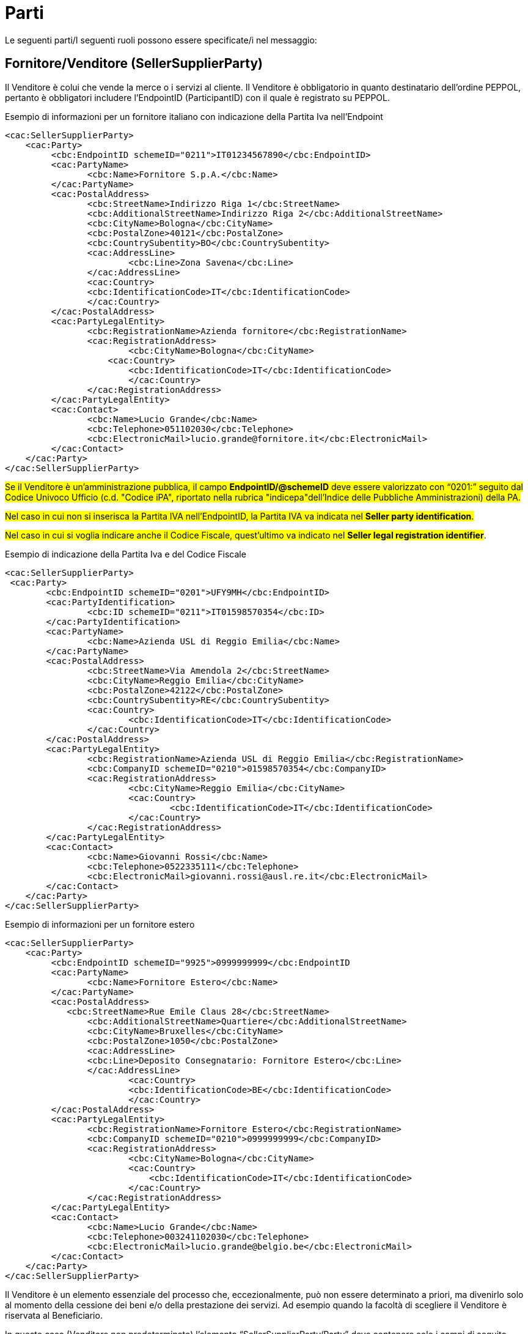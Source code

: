 [[parti]]
= Parti

Le seguenti parti/I seguenti ruoli possono essere specificate/i nel messaggio:

[[sellersupplierparty-seller]]
== Fornitore/Venditore (SellerSupplierParty)

Il Venditore è colui che vende la merce o i servizi al cliente. Il Venditore è obbligatorio in quanto destinatario dell’ordine PEPPOL, pertanto è obbligatori includere l’EndpointID (ParticipantID) con il quale è registrato su PEPPOL.


.Esempio di informazioni per un fornitore italiano con indicazione della Partita Iva nell'Endpoint
[source, xml, indent=0]
----
<cac:SellerSupplierParty>
    <cac:Party>
	 <cbc:EndpointID schemeID="0211">IT01234567890</cbc:EndpointID>
	 <cac:PartyName>
	 	<cbc:Name>Fornitore S.p.A.</cbc:Name>
	 </cac:PartyName>
	 <cac:PostalAddress>
	 	<cbc:StreetName>Indirizzo Riga 1</cbc:StreetName>
	 	<cbc:AdditionalStreetName>Indirizzo Riga 2</cbc:AdditionalStreetName>
	 	<cbc:CityName>Bologna</cbc:CityName>
	 	<cbc:PostalZone>40121</cbc:PostalZone>
	 	<cbc:CountrySubentity>BO</cbc:CountrySubentity>
	 	<cac:AddressLine>
	 		<cbc:Line>Zona Savena</cbc:Line>
	 	</cac:AddressLine>
	 	<cac:Country>
	 	<cbc:IdentificationCode>IT</cbc:IdentificationCode>
	 	</cac:Country>
	 </cac:PostalAddress>
	 <cac:PartyLegalEntity>
	 	<cbc:RegistrationName>Azienda fornitore</cbc:RegistrationName>
	 	<cac:RegistrationAddress>
	 		<cbc:CityName>Bologna</cbc:CityName>
	 	    <cac:Country>
	 	        <cbc:IdentificationCode>IT</cbc:IdentificationCode>
	 		</cac:Country>
	 	</cac:RegistrationAddress>
	 </cac:PartyLegalEntity>
	 <cac:Contact>
	 	<cbc:Name>Lucio Grande</cbc:Name>
	 	<cbc:Telephone>051102030</cbc:Telephone>
	 	<cbc:ElectronicMail>lucio.grande@fornitore.it</cbc:ElectronicMail>
	 </cac:Contact>
    </cac:Party>
</cac:SellerSupplierParty>
----

#Se il Venditore è un’amministrazione pubblica, il campo *EndpointID/@schemeID* deve essere valorizzato con “0201:” seguito dal Codice Univoco Ufficio (c.d. "Codice iPA", riportato nella rubrica "indicepa"dell'Indice delle Pubbliche Amministrazioni) della PA.#

#Nel caso in cui non si inserisca la Partita IVA nell’EndpointID, la Partita IVA va indicata nel *Seller party identification*.#

#Nel caso in cui si voglia indicare anche il Codice Fiscale, quest’ultimo va indicato nel *Seller legal registration identifier*#.  

.Esempio di indicazione della Partita Iva e del Codice Fiscale
[source, xml, indent=0]
----
<cac:SellerSupplierParty>
 <cac:Party>
	<cbc:EndpointID schemeID="0201">UFY9MH</cbc:EndpointID>
	<cac:PartyIdentification>
		<cbc:ID schemeID="0211">IT01598570354</cbc:ID>
	</cac:PartyIdentification>
	<cac:PartyName>
		<cbc:Name>Azienda USL di Reggio Emilia</cbc:Name>
	</cac:PartyName>
	<cac:PostalAddress>
		<cbc:StreetName>Via Amendola 2</cbc:StreetName>
		<cbc:CityName>Reggio Emilia</cbc:CityName>
		<cbc:PostalZone>42122</cbc:PostalZone>
		<cbc:CountrySubentity>RE</cbc:CountrySubentity>
		<cac:Country>
			<cbc:IdentificationCode>IT</cbc:IdentificationCode>
		</cac:Country>
	</cac:PostalAddress>
	<cac:PartyLegalEntity>
		<cbc:RegistrationName>Azienda USL di Reggio Emilia</cbc:RegistrationName>
		<cbc:CompanyID schemeID="0210">01598570354</cbc:CompanyID>
		<cac:RegistrationAddress>
			<cbc:CityName>Reggio Emilia</cbc:CityName>
			<cac:Country>
				<cbc:IdentificationCode>IT</cbc:IdentificationCode>
			</cac:Country>
		</cac:RegistrationAddress>
	</cac:PartyLegalEntity>
	<cac:Contact>
		<cbc:Name>Giovanni Rossi</cbc:Name>
		<cbc:Telephone>0522335111</cbc:Telephone>
		<cbc:ElectronicMail>giovanni.rossi@ausl.re.it</cbc:ElectronicMail>
	</cac:Contact>
    </cac:Party>
</cac:SellerSupplierParty>
----

.Esempio di informazioni per un fornitore estero
[source, xml, indent=0]
----
<cac:SellerSupplierParty>
    <cac:Party>
	 <cbc:EndpointID schemeID="9925">0999999999</cbc:EndpointID
	 <cac:PartyName>
	 	<cbc:Name>Fornitore Estero</cbc:Name>
	 </cac:PartyName>
	 <cac:PostalAddress>
	    <cbc:StreetName>Rue Emile Claus 28</cbc:StreetName>
		<cbc:AdditionalStreetName>Quartiere</cbc:AdditionalStreetName>
		<cbc:CityName>Bruxelles</cbc:CityName>
		<cbc:PostalZone>1050</cbc:PostalZone>
		<cac:AddressLine>
		<cbc:Line>Deposito Consegnatario: Fornitore Estero</cbc:Line>
		</cac:AddressLine>
			<cac:Country>
			<cbc:IdentificationCode>BE</cbc:IdentificationCode>
			</cac:Country>
	 </cac:PostalAddress>
	 <cac:PartyLegalEntity>
	 	<cbc:RegistrationName>Fornitore Estero</cbc:RegistrationName>
	 	<cbc:CompanyID schemeID="0210">0999999999</cbc:CompanyID>
	 	<cac:RegistrationAddress>
	 		<cbc:CityName>Bologna</cbc:CityName>
	 		<cac:Country>
	 		    <cbc:IdentificationCode>IT</cbc:IdentificationCode>
	 		</cac:Country>
	 	</cac:RegistrationAddress>
	 </cac:PartyLegalEntity>
	 <cac:Contact>
	 	<cbc:Name>Lucio Grande</cbc:Name>
	 	<cbc:Telephone>003241102030</cbc:Telephone>
	 	<cbc:ElectronicMail>lucio.grande@belgio.be</cbc:ElectronicMail>
	 </cac:Contact>
    </cac:Party>
</cac:SellerSupplierParty>
----

[yellow-background]#Il Venditore è un elemento essenziale del processo che, eccezionalmente, può non essere determinato a priori, ma divenirlo solo al momento della cessione dei beni e/o della prestazione dei servizi. Ad esempio quando la facoltà di scegliere il Venditore è riservata al Beneficiario.# 

[yellow-background]#In questo caso (Venditore non predeterminato) l’elemento “SellerSupplierParty/Party” deve contenere solo i campi di seguito indicati:# 

* [yellow-background]#“EndpointID”, valorizzato con “9999999999999999” (sedici volte 9) indicando il valore "0210" per lo "Scheme ID";# 

* [yellow-background]#“PostalAddress/Country/IdentificationCode”, valorizzato con il codice corrispondente allo Stato in cu verrà effettuato l’acquisto (per l’Italia “IT”);# 

* [yellow-background]#“PartyLegalEntity/RegistrationName”, valorizzato con “NDEF”.# 

.Esempio di Informazioni del Venditore non identificato
[source, xml, indent=0]
----
<cac:SellerSupplierParty>
    <cac:Party>
	 <cbc:EndpointID schemeID="0210">9999999999999999</cbc:EndpointID>
	 <cac:PartyName>
	 	<cbc:Name>Fornitore S.p.A.</cbc:Name>
	 </cac:PartyName>
	 <cac:PostalAddress>
	 	<cac:Country>
	 	    <cbc:IdentificationCode>IT</cbc:IdentificationCode>
	 	</cac:Country>
	 </cac:PostalAddress>
	 <cac:PartyLegalEntity>
	 	<cbc:RegistrationName>NDEF</cbc:RegistrationName>
	 	<cac:RegistrationAddress>
	 		<cac:Country>
	 		    <cbc:IdentificationCode>IT</cbc:IdentificationCode>
	 		</cac:Country>
	 	</cac:RegistrationAddress>
	 </cac:PartyLegalEntity>
    </cac:Party>
</cac:SellerSupplierParty>
----


[[buyercustomerparty-buyer]]
== Cliente/Acquirente (BuyerCustomerParty)

L'Acquirente è colui che acquista la merce o i servizi dal fornire. L'Acquirente è obbligatorio in quanto mittente del messaggio dell’ordine PEPPOL, pertanto è necessario includere l’EndpointID (ID partecipante) con il quale è registrato in PEPPOL.

#Se l’Amministrazione Aggiudicatrice è identificata in PEPPOL con il Codice Univoco Ufficio (ID Partecipante nei registri SMP), deve essere indicato il suddetto codice come endpoint (cac:EndpointID):#

[source, xml, indent=0]
----
<cac:BuyerCustomerParty>
    <cac:Party>
        <cbc:EndpointID schemeID="0201">ABCDEF</cbc:EndpointID>
    …
    </cac:Party>
</cac:BuyerCustomerParty>
----

La Partita IVA invece va indicata nel cac:Tax Scheme/cbc:CompanyID.

.Esempio di informazioni del cliente
[source, xml, indent=0]
----
<cac:BuyerCustomerParty>
 <cac:Party>
	<cbc:EndpointID schemeID="0201">UFY9MH</cbc:EndpointID>
	<cac:PartyName>
		<cbc:Name>Azienda USL di Reggio Emilia</cbc:Name>
	</cac:PartyName>
	<cac:PostalAddress>
		<cbc:StreetName>Via Amendola 2</cbc:StreetName>
		<cbc:CityName>Reggio Emilia</cbc:CityName>
		<cbc:PostalZone>42122</cbc:PostalZone>
		<cbc:CountrySubentity>RE</cbc:CountrySubentity>
		<cac:Country>
			<cbc:IdentificationCode>IT</cbc:IdentificationCode>
		</cac:Country>
	</cac:PostalAddress>
	<cac:PartyTaxScheme>
		<cbc:CompanyID>IT01598570354</cbc:CompanyID>
		<cac:TaxScheme>
			<cbc:ID>VAT</cbc:ID>
		</cac:TaxScheme>
	</cac:PartyTaxScheme>
	<cac:PartyLegalEntity>
		<cbc:RegistrationName>Azienda USL di Reggio Emilia</cbc:RegistrationName>
		<cbc:CompanyID schemeID="0210">01598570354</cbc:CompanyID>
		<cac:RegistrationAddress>
			<cbc:CityName>Reggio Emilia</cbc:CityName>
			<cac:Country>
				<cbc:IdentificationCode>IT</cbc:IdentificationCode>
			</cac:Country>
		</cac:RegistrationAddress>
	</cac:PartyLegalEntity>
	<cac:Contact>
		<cbc:Name>Giovanni Bianchi</cbc:Name>
		<cbc:Telephone>0522335111</cbc:Telephone>
		<cbc:ElectronicMail>giovanni.bianchi@ausl.re.it</cbc:ElectronicMail>
	</cac:Contact>
 </cac:Party>
</cac:BuyerCustomerParty>
----

[[originatorcustomerparty-originator]]
== Committente (OriginatorCustomerParty)

Generalmente, il committente è l’utente finale che emette l’ordine. Le informazioni presenti nel messaggio dell’ordine inerenti al committente sono facoltative.

.Esempio di informazioni del committente appartenente alla medesima organizzazione del cliente/acquirente
[source, xml, indent=0]
----
<cac:OriginatorCustomerParty>
  <cac:Party>
	<cac:PartyIdentification>
			<cbc:ID schemeID="0201">ABCDEF</cbc:ID>
	</cac:PartyIdentification>
	<cac:PartyName>
		<cbc:Name>U.O. Farmacia Ospedaliera</cbc:Name>
	</cac:PartyName>
	<cac:Contact>
		<cbc:Name>Roberto Gastone</cbc:Name>
		<cbc:Telephone>010150847</cbc:Telephone>
		<cbc:ElectronicMail>roberto.gastone@ospedale.it</cbc:ElectronicMail>
	</cac:Contact>
  </cac:Party>
</cac:OriginatorCustomerParty>
----

[yellow-background]#Qualora il Documento sia emesso con l’uso di strumenti messi a disposizione da un Intermediario (ad esempio, un Ordine emesso utilizzando la piattaforma telematica di una centrale di acquisto), è possibile evidenziare il committente valorizzando l’elemento “OriginatorCustomerParty”, come mostrato nel seguente esempio.#

.Esempio di informazioni del committente che utilizza una piattaforma telematica di un terzo intermediario per l’emissione dell’ordine
[source, xml, indent=0]
----
<cac:OriginatorCustomerParty>
  <cac:Party>
	<cac:PartyIdentification>
	    <cbc:ID schemeID="0201">AABBCC</cbc:ID>
	</cac:PartyIdentification>
	<cac:PartyName>
	    <cbc:Name>AUSL SALERNO</cbc:Name>
	</cac:PartyName>
	<cac:Contact>
		<cbc:Name>Roberto Gastone</cbc:Name>
		<cbc:Telephone>010150847</cbc:Telephone>
		<cbc:ElectronicMail>roberto.gastone@ospedale.it</cbc:ElectronicMail>
	</cac:Contact>
  </cac:Party>
</cac:OriginatorCustomerParty>
----

[[accountingcustomerparty-invoicee]]
==  Intestatario fattura (AccountingCustomerParty)

L’intestatario della fattura è la persona giuridica che agisce per conto del Cliente e che riceve la fattura relativa all’ordine. Le informazioni sull’intestatario della fattura sono opzionali nel messaggio dell’Ordine PEPPOL. 

[IMPORTANT]
====
Qualora l’Acquirente (BuyerCustomerParty) sia una Pubblica Amministrazione, l’informazione deve essere fornita anche quando Intestatario della fattura (AccountingCustomerParty) e Acquirente coincidono, in tal caso il codice IPA deve essere inserito riportato nel *cac:EndpointID.*
====

.Esempio di informazioni dell’intestatario fattura
[source, xml, indent=0]
----
<cac:AccountingCustomerParty>
    <cac:Party>
        <cbc:EndpointID schemeID="0201">ABCDEF</cbc:EndpoinID>
        <cac:PartyName>
            <cbc:Name>Ospedale Sant’Anna</cbc:Name>
        </cac:PartyName>
        <cac:PostalAddress>
            <cbc:StreetName>Via del pensiero, 1</cbc:StreetName>
            <cbc:AdditionalStreetName>Primo Piano</cbc:AdditionalStreetName>
            <cbc:CityName>Maranello</cbc:CityName>
            <cbc:PostalZone>41053</cbc:PostalZone>
            <cbc:CountrySubentity>Modena</cbc:CountrySubentity>
            <cac:AddressLine>
                <cbc:Line>Stanza 18</cbc:Line>
            </cac:AddressLine>
            <cac:Country>
                <cbc:IdentificationCode>IT</cbc:IdentificationCode>
            </cac:Country>
        </cac:PostalAddress>
        <cac:PartyTaxScheme>
            <cbc:CompanyID>IT00234567890</cbc:CompanyID>
            <cac:TaxScheme>
                <cbc:ID>VAT</cbc:ID>
            </cac:TaxScheme>
        </cac:PartyTaxScheme>
        <cac:PartyLegalEntity>
            <cbc:RegistrationName>Ospedale Sant’Anna</cbc:RegistrationName>
            <cbc:CompanyID schemeID="0210">00234567890</cbc:CompanyID>
            <cac:RegistrationAddress>
                <cbc:CityName>Modena</cbc:CityName>
                <cac:Country>
                    <cbc:IdentificationCode>IT</cbc:IdentificationCode>
                </cac:Country>
            </cac:RegistrationAddress>
        </cac:PartyLegalEntity>
        <cac:Contact>
            <cbc:Name>Responsabile Fatturazione</cbc:Name>
            <cbc:ElectronicMail>responsabile.fatturazione@ospedale.it</cbc:ElectronicMail>
        </cac:Contact>
    </cac:Party>
</cac:AccountingCustomerParty>
----
